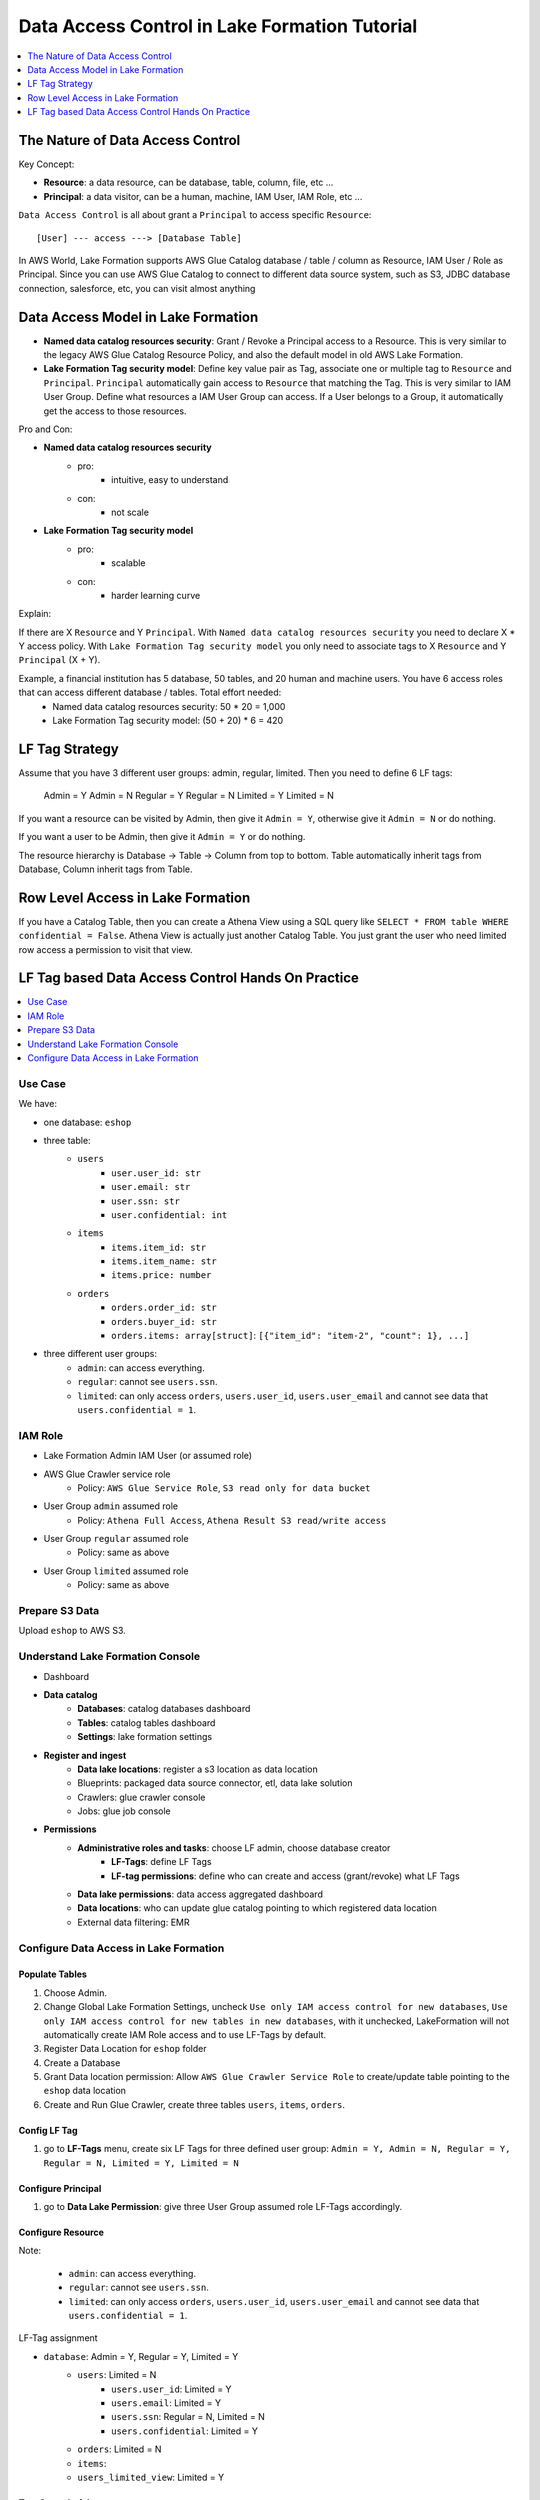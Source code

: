 .. _aws-lake-formation-data-access-control-tutorial:

Data Access Control in Lake Formation Tutorial
==============================================================================

.. contents::
    :depth: 1
    :local:


The Nature of Data Access Control
------------------------------------------------------------------------------

Key Concept:

- **Resource**: a data resource, can be database, table, column, file, etc ...
- **Principal**: a data visitor, can be a human, machine, IAM User, IAM Role, etc ...

``Data Access Control`` is all about grant a ``Principal`` to access specific ``Resource``::

    [User] --- access ---> [Database Table]

In AWS World, Lake Formation supports AWS Glue Catalog database / table / column as Resource, IAM User / Role as Principal. Since you can use AWS Glue Catalog to connect to different data source system, such as S3, JDBC database connection, salesforce, etc, you can visit almost anything


Data Access Model in Lake Formation
------------------------------------------------------------------------------

- **Named data catalog resources security**: Grant / Revoke a Principal access to a Resource. This is very similar to the legacy AWS Glue Catalog Resource Policy, and also the default model in old AWS Lake Formation.
- **Lake Formation Tag security model**: Define key value pair as Tag, associate one or multiple tag to ``Resource`` and ``Principal``. ``Principal`` automatically gain access to ``Resource`` that matching the Tag. This is very similar to IAM User Group. Define what resources a IAM User Group can access. If a User belongs to a Group, it automatically get the access to those resources.

.. image:: ./access-control.svg

Pro and Con:

- **Named data catalog resources security**
    - pro:
        - intuitive, easy to understand
    - con:
        - not scale
- **Lake Formation Tag security model**
    - pro:
        - scalable
    - con:
        - harder learning curve

Explain:

If there are X ``Resource`` and Y ``Principal``. With ``Named data catalog resources security`` you need to declare X * Y access policy. With ``Lake Formation Tag security model`` you only need to associate tags to X ``Resource`` and Y ``Principal`` (X + Y).

Example, a financial institution has 5 database, 50 tables, and 20 human and machine users. You have 6 access roles that can access different database / tables. Total effort needed:
    - Named data catalog resources security: 50 * 20 = 1,000
    - Lake Formation Tag security model: (50 + 20) * 6 = 420


LF Tag Strategy
------------------------------------------------------------------------------

Assume that you have 3 different user groups: admin, regular, limited. Then you need to define 6 LF tags:

    Admin = Y
    Admin = N
    Regular = Y
    Regular = N
    Limited = Y
    Limited = N

If you want a resource can be visited by Admin, then give it ``Admin = Y``, otherwise give it ``Admin = N`` or do nothing.

If you want a user to be Admin, then give it ``Admin = Y``  or do nothing.

The resource hierarchy is Database -> Table -> Column from top to bottom. Table automatically inherit tags from Database, Column inherit tags from Table.


Row Level Access in Lake Formation
------------------------------------------------------------------------------

If you have a Catalog Table, then you can create a Athena View using a SQL query like ``SELECT * FROM table WHERE confidential = False``. Athena View is actually just another Catalog Table. You just grant the user who need limited row access a permission to visit that view.


LF Tag based Data Access Control Hands On Practice
------------------------------------------------------------------------------

.. contents::
    :depth: 1
    :local:


Use Case
~~~~~~~~~~~~~~~~~~~~~~~~~~~~~~~~~~~~~~~~~~~~~~~~~~~~~~~~~~~~~~~~~~~~~~~~~~~~~~

We have:

- one database: ``eshop``
- three table:
    - ``users``
        - ``user.user_id: str``
        - ``user.email: str``
        - ``user.ssn: str``
        - ``user.confidential: int``
    - ``items``
        - ``items.item_id: str``
        - ``items.item_name: str``
        - ``items.price: number``
    - ``orders``
        - ``orders.order_id: str``
        - ``orders.buyer_id: str``
        - ``orders.items: array[struct]``: ``[{"item_id": "item-2", "count": 1}, ...]``
- three different user groups:
    - ``admin``: can access everything.
    - ``regular``: cannot see ``users.ssn``.
    - ``limited``: can only access ``orders``, ``users.user_id``, ``users.user_email`` and cannot see data that ``users.confidential = 1``.


IAM Role
~~~~~~~~~~~~~~~~~~~~~~~~~~~~~~~~~~~~~~~~~~~~~~~~~~~~~~~~~~~~~~~~~~~~~~~~~~~~~~

- Lake Formation Admin IAM User (or assumed role)
- AWS Glue Crawler service role
    - Policy: ``AWS Glue Service Role``, ``S3 read only for data bucket``
- User Group ``admin`` assumed role
    - Policy: ``Athena Full Access``, ``Athena Result S3 read/write access``
- User Group ``regular`` assumed role
    - Policy: same as above
- User Group ``limited`` assumed role
    - Policy: same as above


Prepare S3 Data
~~~~~~~~~~~~~~~~~~~~~~~~~~~~~~~~~~~~~~~~~~~~~~~~~~~~~~~~~~~~~~~~~~~~~~~~~~~~~~

Upload ``eshop`` to AWS S3.


Understand Lake Formation Console
~~~~~~~~~~~~~~~~~~~~~~~~~~~~~~~~~~~~~~~~~~~~~~~~~~~~~~~~~~~~~~~~~~~~~~~~~~~~~~

- Dashboard
- **Data catalog**
    - **Databases**: catalog databases dashboard
    - **Tables**: catalog tables dashboard
    - **Settings**: lake formation settings
- **Register and ingest**
    - **Data lake locations**: register a s3 location as data location
    - Blueprints: packaged data source connector, etl, data lake solution
    - Crawlers: glue crawler console
    - Jobs: glue job console
- **Permissions**
    - **Administrative roles and tasks**: choose LF admin, choose database creator
        - **LF-Tags**: define LF Tags
        - **LF-tag permissions**: define who can create and access (grant/revoke) what LF Tags
    - **Data lake permissions**: data access aggregated dashboard
    - **Data locations**: who can update glue catalog pointing to which registered data location
    - External data filtering: EMR


Configure Data Access in Lake Formation
~~~~~~~~~~~~~~~~~~~~~~~~~~~~~~~~~~~~~~~~~~~~~~~~~~~~~~~~~~~~~~~~~~~~~~~~~~~~~~

Populate Tables
++++++++++++++++++++++++++++++++++++++++++++++++++++++++++++++++++++++++++++++

1. Choose Admin.
2. Change Global Lake Formation Settings, uncheck ``Use only IAM access control for new databases``, ``Use only IAM access control for new tables in new databases``, with it unchecked, LakeFormation will not automatically create IAM Role access and to use LF-Tags by default.
3. Register Data Location for ``eshop`` folder
4. Create a Database
5. Grant Data location permission: Allow ``AWS Glue Crawler Service Role`` to create/update table pointing to the ``eshop`` data location
6. Create and Run Glue Crawler, create three tables ``users``, ``items``, ``orders``.


Config LF Tag
++++++++++++++++++++++++++++++++++++++++++++++++++++++++++++++++++++++++++++++

1. go to **LF-Tags** menu, create six LF Tags for three defined user group: ``Admin = Y, Admin = N, Regular = Y, Regular = N, Limited = Y, Limited = N``


Configure Principal
++++++++++++++++++++++++++++++++++++++++++++++++++++++++++++++++++++++++++++++

1. go to **Data Lake Permission**: give three User Group assumed role LF-Tags accordingly.


Configure Resource
++++++++++++++++++++++++++++++++++++++++++++++++++++++++++++++++++++++++++++++

Note:

    - ``admin``: can access everything.
    - ``regular``: cannot see ``users.ssn``.
    - ``limited``: can only access ``orders``, ``users.user_id``, ``users.user_email`` and cannot see data that ``users.confidential = 1``.

LF-Tag assignment

- ``database``: Admin = Y, Regular = Y, Limited = Y
    - ``users``: Limited = N
        - ``users.user_id``: Limited = Y
        - ``users.email``: Limited = Y
        - ``users.ssn``: Regular = N, Limited = N
        - ``users.confidential``: Limited = Y
    - ``orders``: Limited = N
    - ``items``:
    - ``users_limited_view``: Limited = Y


Test Query in Athena
++++++++++++++++++++++++++++++++++++++++++++++++++++++++++++++++++++++++++++++

1. Test query using different assumed role
2. create view (``users_limited_view`` to enable row level access)
3. give Athena View Table LF-Tag
4. test on View Table
